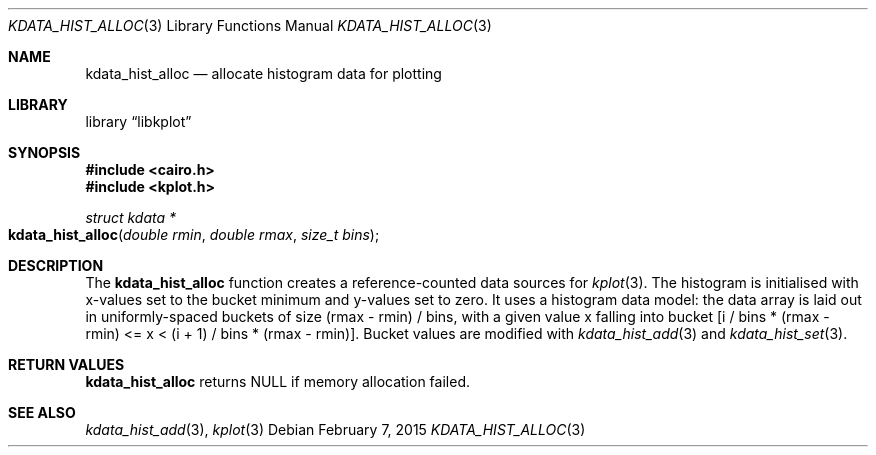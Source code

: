.Dd $Mdocdate: February 7 2015 $
.Dt KDATA_HIST_ALLOC 3
.Os
.Sh NAME
.Nm kdata_hist_alloc
.Nd allocate histogram data for plotting
.Sh LIBRARY
.Lb libkplot
.Sh SYNOPSIS
.In cairo.h
.In kplot.h
.Ft "struct kdata *"
.Fo kdata_hist_alloc
.Fa "double rmin"
.Fa "double rmax"
.Fa "size_t bins"
.Fc
.Sh DESCRIPTION
The
.Nm kdata_hist_alloc
function creates a reference-counted data sources for
.Xr kplot 3 .
The histogram is initialised with x-values set to the bucket minimum and
y-values set to zero.
It uses a histogram data model: the data array is laid out in
uniformly-spaced buckets of size (rmax - rmin) / bins, with a given
value x falling into bucket [i / bins * (rmax - rmin) <= x < (i + 1) /
bins * (rmax - rmin)].
Bucket values are modified with
.Xr kdata_hist_add 3
and
.Xr kdata_hist_set 3 .
.Sh RETURN VALUES
.Nm
returns
.Dv NULL
if memory allocation failed.
.\" .Sh ENVIRONMENT
.\" For sections 1, 6, 7, and 8 only.
.\" .Sh FILES
.\" .Sh EXIT STATUS
.\" For sections 1, 6, and 8 only.
.\" .Sh EXAMPLES
.\" .Sh DIAGNOSTICS
.\" For sections 1, 4, 6, 7, 8, and 9 printf/stderr messages only.
.\" .Sh ERRORS
.\" For sections 2, 3, 4, and 9 errno settings only.
.Sh SEE ALSO
.Xr kdata_hist_add 3 ,
.Xr kplot 3
.\" .Sh STANDARDS
.\" .Sh HISTORY
.\" .Sh AUTHORS
.\" .Sh CAVEATS
.\" .Sh BUGS
.\" .Sh SECURITY CONSIDERATIONS
.\" Not used in OpenBSD.
